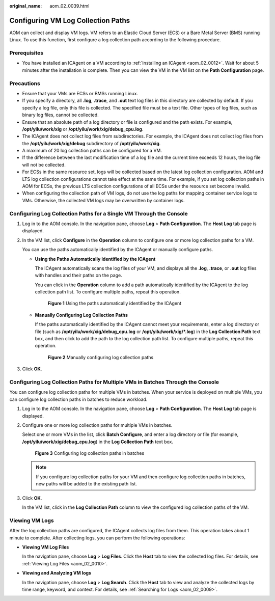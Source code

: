 :original_name: aom_02_0039.html

.. _aom_02_0039:

Configuring VM Log Collection Paths
===================================

AOM can collect and display VM logs. VM refers to an Elastic Cloud Server (ECS) or a Bare Metal Server (BMS) running Linux. To use this function, first configure a log collection path according to the following procedure.

Prerequisites
-------------

-  You have installed an ICAgent on a VM according to :ref:`Installing an ICAgent <aom_02_0012>`. Wait for about 5 minutes after the installation is complete. Then you can view the VM in the VM list on the **Path Configuration** page.

Precautions
-----------

-  Ensure that your VMs are ECSs or BMSs running Linux.
-  If you specify a directory, all **.log**, **.trace**, and **.out** text log files in this directory are collected by default. If you specify a log file, only this file is collected. The specified file must be a text file. Other types of log files, such as binary log files, cannot be collected.
-  Ensure that an absolute path of a log directory or file is configured and the path exists. For example, **/opt/yilu/work/xig** or **/opt/yilu/work/xig/debug_cpu.log**.
-  The ICAgent does not collect log files from subdirectories. For example, the ICAgent does not collect log files from the **/opt/yilu/work/xig/debug** subdirectory of **/opt/yilu/work/xig**.
-  A maximum of 20 log collection paths can be configured for a VM.
-  If the difference between the last modification time of a log file and the current time exceeds 12 hours, the log file will not be collected.
-  For ECSs in the same resource set, logs will be collected based on the latest log collection configuration. AOM and LTS log collection configurations cannot take effect at the same time. For example, if you set log collection paths in AOM for ECSs, the previous LTS collection configurations of all ECSs under the resource set become invalid.
-  When configuring the collection path of VM logs, do not use the log paths for mapping container service logs to VMs. Otherwise, the collected VM logs may be overwritten by container logs.

Configuring Log Collection Paths for a Single VM Through the Console
--------------------------------------------------------------------

#. Log in to the AOM console. In the navigation pane, choose **Log** > **Path Configuration**. The **Host Log** tab page is displayed.

#. In the VM list, click **Configure** in the **Operation** column to configure one or more log collection paths for a VM.

   You can use the paths automatically identified by the ICAgent or manually configure paths.

   -  **Using the Paths Automatically Identified by the ICAgent**

      The ICAgent automatically scans the log files of your VM, and displays all the **.log**, **.trace**, or **.out** log files with handles and their paths on the page.

      You can click |image1| in the **Operation** column to add a path automatically identified by the ICAgent to the log collection path list. To configure multiple paths, repeat this operation.


      .. figure:: /_static/images/en-us_image_0000001410647264.png
         :alt: **Figure 1** Using the paths automatically identified by the ICAgent

         **Figure 1** Using the paths automatically identified by the ICAgent

   -  **Manually Configuring Log Collection Paths**

      If the paths automatically identified by the ICAgent cannot meet your requirements, enter a log directory or file (such as **/opt/yilu/work/xig/debug_cpu.log** or **/opt/yilu/work/xig/*.log**) in the **Log Collection Path** text box, and then click |image2| to add the path to the log collection path list. To configure multiple paths, repeat this operation.


      .. figure:: /_static/images/en-us_image_0000001410327528.png
         :alt: **Figure 2** Manually configuring log collection paths

         **Figure 2** Manually configuring log collection paths

#. Click **OK**.

Configuring Log Collection Paths for Multiple VMs in Batches Through the Console
--------------------------------------------------------------------------------

You can configure log collection paths for multiple VMs in batches. When your service is deployed on multiple VMs, you can configure log collection paths in batches to reduce workload.

#. Log in to the AOM console. In the navigation pane, choose **Log** > **Path Configuration**. The **Host Log** tab page is displayed.

#. Configure one or more log collection paths for multiple VMs in batches.

   Select one or more VMs in the list, click **Batch Configure**, and enter a log directory or file (for example, **/opt/yilu/work/xig/debug_cpu.log**) in the **Log Collection Path** text box.


   .. figure:: /_static/images/en-us_image_0000001412205042.png
      :alt: **Figure 3** Configuring log collection paths in batches

      **Figure 3** Configuring log collection paths in batches

   .. note::

      If you configure log collection paths for your VM and then configure log collection paths in batches, new paths will be added to the existing path list.

#. Click **OK**.

   In the VM list, click |image3| in the **Log Collection Path** column to view the configured log collection paths of the VM.

Viewing VM Logs
---------------

After the log collection paths are configured, the ICAgent collects log files from them. This operation takes about 1 minute to complete. After collecting logs, you can perform the following operations:

-  **Viewing VM Log Files**

   In the navigation pane, choose **Log** > **Log Files**. Click the **Host** tab to view the collected log files. For details, see :ref:`Viewing Log Files <aom_02_0010>`.

-  **Viewing and Analyzing VM logs**

   In the navigation pane, choose **Log** > **Log Search**. Click the **Host** tab to view and analyze the collected logs by time range, keyword, and context. For details, see :ref:`Searching for Logs <aom_02_0009>`.

.. |image1| image:: /_static/images/en-us_image_0263893495.png
.. |image2| image:: /_static/images/en-us_image_0263893495.png
.. |image3| image:: /_static/images/en-us_image_0263893507.png
